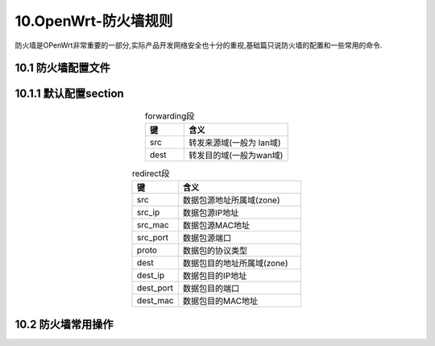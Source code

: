 10.OpenWrt-防火墙规则
===========================================================

防火墙是OPenWrt非常重要的一部分,实际产品开发网络安全也十分的重视,基础篇只说防火墙的配置和一些常用的命令.

10.1 防火墙配置文件
-----------------------------------------------------------

.. code-block:: console
   :caption: 防火墙FIREWALL
   :linenos:

    root@Togetek:/# cat /etc/config/firewall
    config defaults
            option syn_flood        1
            option input            REJECT
            option output           ACCEPT
            option forward          REJECT
    # Uncomment this line to disable ipv6 rules
    #       option disable_ipv6     1

    config zone
            option name             lan
            list   network          'lan'
            option input            ACCEPT
            option output           ACCEPT
            option forward          ACCEPT

    config zone
            option name             wan
            list   network          'wan'
            list   network          'wan6'
            option input            ACCEPT
            option output           ACCEPT
            option forward          REJECT
            option masq             1
            option mtu_fix          1

    config forwarding
            option src              lan
            option dest             wan

    # We need to accept udp packets on port 68,
    # see https://dev.openwrt.org/ticket/4108
    config rule
            option name             Allow-DHCP-Renew
            option src              wan
            option proto            udp
            option dest_port        68
            option target           ACCEPT
            option family           ipv4

    # Allow IPv4 ping
    config rule
            option name             Allow-Ping
            option src              wan
            option proto            icmp
            option icmp_type        echo-request
            option family           ipv4
            option target           ACCEPT

    config rule
            option name             Allow-IGMP
            option src              wan
            option proto            igmp
            option family           ipv4
            option target           ACCEPT

    # Allow DHCPv6 replies
    # see https://github.com/openwrt/openwrt/issues/5066
    config rule
            option name             Allow-DHCPv6
            option src              wan
            option proto            udp
            option dest_port        546
            option family           ipv6
            option target           ACCEPT

    config rule
            option name             Allow-MLD
            option src              wan
            option proto            icmp
            option src_ip           fe80::/10
            list icmp_type          '130/0'
            list icmp_type          '131/0'
            list icmp_type          '132/0'
            list icmp_type          '143/0'
            option family           ipv6
            option target           ACCEPT

    # Allow essential incoming IPv6 ICMP traffic
    config rule
            option name             Allow-ICMPv6-Input
            option src              wan
            option proto    icmp
            list icmp_type          echo-request
            list icmp_type          echo-reply
            list icmp_type          destination-unreachable
            list icmp_type          packet-too-big
            list icmp_type          time-exceeded
            list icmp_type          bad-header
            list icmp_type          unknown-header-type
            list icmp_type          router-solicitation
            list icmp_type          neighbour-solicitation
            list icmp_type          router-advertisement
            list icmp_type          neighbour-advertisement
            option limit            1000/sec
            option family           ipv6
            option target           ACCEPT

    # Allow essential forwarded IPv6 ICMP traffic
    config rule
            option name             Allow-ICMPv6-Forward
            option src              wan
            option dest             *
            option proto            icmp
            list icmp_type          echo-request
            list icmp_type          echo-reply
            list icmp_type          destination-unreachable
            list icmp_type          packet-too-big
            list icmp_type          time-exceeded
            list icmp_type          bad-header
            list icmp_type          unknown-header-type
            option limit            1000/sec
            option family           ipv6
            option target           ACCEPT

    config rule
            option name             Allow-IPSec-ESP
            option src              wan
            option dest             lan
            option proto            esp
            option target           ACCEPT

    config rule
            option name             Allow-ISAKMP
            option src              wan
            option dest             lan
            option dest_port        500
            option proto            udp
            option target           ACCEPT

    # allow interoperability with traceroute classic
    # note that traceroute uses a fixed port range, and depends on getting
    # back ICMP Unreachables.  if we're operating in DROP mode, it won't
    # work so we explicitly REJECT packets on these ports.
    config rule
            option name             Support-UDP-Traceroute
            option src              wan
            option dest_port        33434:33689
            option proto            udp
            option family           ipv4
            option target           REJECT
            option enabled          false

    # include a file with users custom iptables rules
    config include
            option path /etc/firewall.user


    ### EXAMPLE CONFIG SECTIONS
    # do not allow a specific ip to access wan
    #config rule
    #       option src              lan
    #       option src_ip   192.168.45.2
    #       option dest             wan
    #       option proto    tcp
    #       option target   REJECT

    # block a specific mac on wan
    #config rule
    #       option dest             wan
    #       option src_mac  00:11:22:33:44:66
    #       option target   REJECT

    # block incoming ICMP traffic on a zone
    #config rule
    #       option src              lan
    #       option proto    ICMP
    #       option target   DROP

    # port redirect port coming in on wan to lan
    #config redirect
    #       option src                      wan
    #       option src_dport        80
    #       option dest                     lan
    #       option dest_ip          192.168.16.235
    #       option dest_port        80
    #       option proto            tcp

    # port redirect of remapped ssh port (22001) on wan
    #config redirect
    #       option src              wan
    #       option src_dport        22001
    #       option dest             lan
    #       option dest_port        22
    #       option proto            tcp

    ### FULL CONFIG SECTIONS
    #config rule
    #       option src              lan
    #       option src_ip   192.168.45.2
    #       option src_mac  00:11:22:33:44:55
    #       option src_port 80
    #       option dest             wan
    #       option dest_ip  194.25.2.129
    #       option dest_port        120
    #       option proto    tcp
    #       option target   REJECT

    #config redirect
    #       option src              lan
    #       option src_ip   192.168.45.2
    #       option src_mac  00:11:22:33:44:55
    #       option src_port         1024
    #       option src_dport        80
    #       option dest_ip  194.25.2.129
    #       option dest_port        120
    #       option proto    tcp

10.1.1 默认配置section
-----------------------------------------------------------

.. code-block:: console
   :caption: default段
   :linenos:

   config defaults
        option syn_flood        1
        option input            REJECT
        option output           ACCEPT
        option forward          REJECT
        option disable_ipv6     1

.. csv-table:: default段
  :align: center
  :header: 键, 含义, 值
  :widths: 15, 40, 30

   syn_flood ,      是否启用防洪水攻击 ,        可选:0--关闭,1--启用
   input ,          输入策略 ,                 可选:ACCEPT--接受,REJECT--拒绝
   output ,         输出策略 ,                 可选:ACCEPT--接受,REJECT--拒绝
   forward ,        转发策略 ,                 可选:ACCEPT--拒绝,REJECT--拒绝
   disable_ipv6 ,   是否禁用IPv6防火墙策略 ,    可选:1--禁用,0--启用

.. code-block:: console
   :caption: zone段
   :linenos:

   config zone
        option name             wan
        list   network          'wan'
        list   network          'wan6'
        option input            ACCEPT
        option output           ACCEPT
        option forward          REJECT
        option masq             1
        option mtu_fix          1

.. csv-table:: zone段
  :align: center
  :header: 键, 含义, 值
  :widths: 15, 40, 30

   name ,    域名称
   network , (列表)被绑定到此域的网络接口,比如 lan, wan, wan6 , 
   input ,   输入策略                                       , 可选:ACCEPT--接受,REJECT--拒绝。
   output ,  输出策略                                       , 可选:ACCEPT--接受,REJECT--拒绝。
   forward , 转发策略                                       , 可选:ACCEPT--接受,REJECT--拒绝。
   masq ,    是否设置传输伪装                               , 可选:1--是,0--否。如果是wan口,必须设置为1。
   mtu_fix , 是否设置MTU的MSS钳制                           , 可选:1--是,0--否。如果是wan口,设置为1。

.. code-block:: console
   :caption: forwarding段
   :linenos:

   config forwarding
        option src              lan
        option dest             wan

.. csv-table:: forwarding段
  :align: center
  :header: 键, 含义
  :widths: 15, 40

  src  , 转发来源域(一般为 lan域)
  dest , 转发目的域(一般为wan域)

.. code-block:: console
   :caption: rule段
   :linenos:

    # We need to accept udp packets on port 68,
    # see https://dev.openwrt.org/ticket/4108
    config rule
            option name             Allow-DHCP-Renew
            option src              wan
            option proto            udp
            option dest_port        68
            option target           ACCEPT
            option family           ipv4

    # Allow IPv4 ping
    config rule
            option name             Allow-Ping
            option src              wan
            option proto            icmp
            option icmp_type        echo-request
            option family           ipv4
            option target           ACCEPT

    config rule
            option name             Allow-IGMP
            option src              wan
            option proto            igmp
            option family           ipv4
            option target           ACCEPT

    # Allow DHCPv6 replies
    # see https://github.com/openwrt/openwrt/issues/5066
    config rule
            option name             Allow-DHCPv6
            option src              wan
            option proto            udp
            option dest_port        546
            option family           ipv6
            option target           ACCEPT

    config rule
            option name             Allow-MLD
            option src              wan
            option proto            icmp
            option src_ip           fe80::/10
            list icmp_type          '130/0'
            list icmp_type          '131/0'
            list icmp_type          '132/0'
            list icmp_type          '143/0'
            option family           ipv6
            option target           ACCEPT

    # Allow essential incoming IPv6 ICMP traffic
    config rule
            option name             Allow-ICMPv6-Input
            option src              wan
            option proto    icmp
            list icmp_type          echo-request
            list icmp_type          echo-reply
            list icmp_type          destination-unreachable
            list icmp_type          packet-too-big
            list icmp_type          time-exceeded
            list icmp_type          bad-header
            list icmp_type          unknown-header-type
            list icmp_type          router-solicitation
            list icmp_type          neighbour-solicitation
            list icmp_type          router-advertisement
            list icmp_type          neighbour-advertisement
            option limit            1000/sec
            option family           ipv6
            option target           ACCEPT

    # Allow essential forwarded IPv6 ICMP traffic
    config rule
            option name             Allow-ICMPv6-Forward
            option src              wan
            option dest             *
            option proto            icmp
            list icmp_type          echo-request
            list icmp_type          echo-reply
            list icmp_type          destination-unreachable
            list icmp_type          packet-too-big
            list icmp_type          time-exceeded
            list icmp_type          bad-header
            list icmp_type          unknown-header-type
            option limit            1000/sec
            option family           ipv6
            option target           ACCEPT

    config rule
            option name             Allow-IPSec-ESP
            option src              wan
            option dest             lan
            option proto            esp
            option target           ACCEPT

    config rule
            option name             Allow-ISAKMP
            option src              wan
            option dest             lan
            option dest_port        500
            option proto            udp
            option target           ACCEPT

    # allow interoperability with traceroute classic
    # note that traceroute uses a fixed port range, and depends on getting
    # back ICMP Unreachables.  if we're operating in DROP mode, it won't
    # work so we explicitly REJECT packets on these ports.
    config rule
            option name             Support-UDP-Traceroute
            option src              wan
            option dest_port        33434:33689
            option proto            udp
            option family           ipv4
            option target           REJECT
            option enabled          false

.. csv-table:: forwarding段
  :align: center
  :header: 键, 含义
  :widths: 15, 40

   src ,       数据包源地址所属域(zone)
   src_ip ,    数据包源IP地址
   sre_port ,  源地址端口号
   dest ,      数据包目的地所属域(zone)
   dest_ip ,   数据包目的地IP地址
   dest_port , 目的地端口号
   proto ,     数据包的协议类型
   target ,    设置防火规则,可选:ACCEPT,REJECT,DROP,MARK,NOTRACK

.. code-block:: console
   :caption: SSH连接规则
   :linenos:

   config rule
        option name Allow-wan-SSH
        option src wan
        option dest_port 22
        option proto tcp
        option target ACCEPT

.. csv-table:: redirect段
  :align: center
  :header: 键, 含义
  :widths: 15, 40

   src ,      数据包源地址所属域(zone)
   src_ip ,   数据包源IP地址
   src_mac ,  数据包源MAC地址
   src_port , 数据包源端口
   proto ,    数据包的协议类型
   dest ,     数据包目的地址所属域(zone)
   dest_ip ,  数据包目的IP地址
   dest_port ,数据包目的端口
   dest_mac , 数据包目的MAC地址

10.2 防火墙常用操作
-----------------------------------------------------------

.. code-block:: shell 
   :caption: 防火墙
   :linenos:

   #阻止防火墙服务开机自动启动
   /etc/init.d/firewall disable
   #关闭防火墙
   /etc/init.d/firewall stop
   #开启防火墙
   /etc/init.d/firewall start
   #重启防火墙
   /etc/init.d/firewall restart